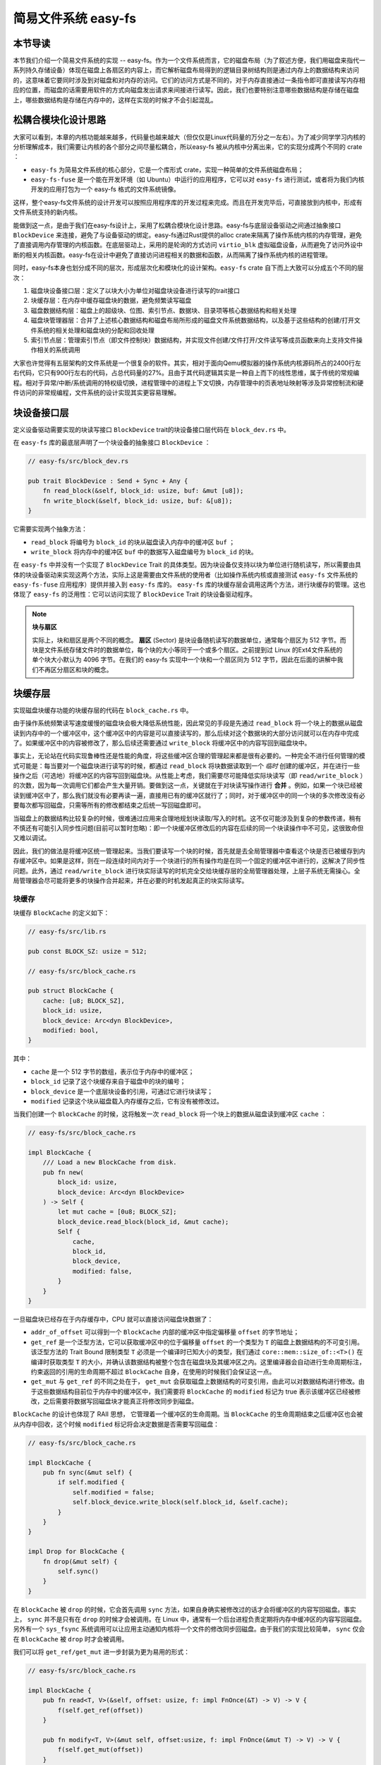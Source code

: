 简易文件系统 easy-fs
=======================================

本节导读
---------------------------------------

本节我们介绍一个简易文件系统的实现 -- easy-fs。作为一个文件系统而言，它的磁盘布局（为了叙述方便，我们用磁盘来指代一系列持久存储设备）体现在磁盘上各扇区的内容上，而它解析磁盘布局得到的逻辑目录树结构则是通过内存上的数据结构来访问的，这意味着它要同时涉及到对磁盘和对内存的访问。它们的访问方式是不同的，对于内存直接通过一条指令即可直接读写内存相应的位置，而磁盘的话需要用软件的方式向磁盘发出请求来间接进行读写。因此，我们也要特别注意哪些数据结构是存储在磁盘上，哪些数据结构是存储在内存中的，这样在实现的时候才不会引起混乱。

松耦合模块化设计思路
---------------------------------------

大家可以看到，本章的内核功能越来越多，代码量也越来越大（但仅仅是Linux代码量的万分之一左右）。为了减少同学学习内核的分析理解成本，我们需要让内核的各个部分之间尽量松耦合，所以easy-fs 被从内核中分离出来，它的实现分成两个不同的 crate ：

- ``easy-fs`` 为简易文件系统的核心部分，它是一个库形式 crate，实现一种简单的文件系统磁盘布局；
- ``easy-fs-fuse`` 是一个能在开发环境（如 Ubuntu）中运行的应用程序，它可以对 ``easy-fs`` 进行测试，或者将为我们内核开发的应用打包为一个 easy-fs 格式的文件系统镜像。

这样，整个easy-fs文件系统的设计开发可以按照应用程序库的开发过程来完成。而且在开发完毕后，可直接放到内核中，形成有文件系统支持的新内核。


能做到这一点，是由于我们在easy-fs设计上，采用了松耦合模块化设计思路。easy-fs与底层设备驱动之间通过抽象接口 ``BlockDevice`` 来连接，避免了与设备驱动的绑定。easy-fs通过Rust提供的alloc crate来隔离了操作系统内核的内存管理，避免了直接调用内存管理的内核函数。在底层驱动上，采用的是轮询的方式访问 ``virtio_blk`` 虚拟磁盘设备，从而避免了访问外设中断的相关内核函数。easy-fs在设计中避免了直接访问进程相关的数据和函数，从而隔离了操作系统内核的进程管理。

同时，easy-fs本身也划分成不同的层次，形成层次化和模块化的设计架构。``easy-fs`` crate 自下而上大致可以分成五个不同的层次：

1. 磁盘块设备接口层：定义了以块大小为单位对磁盘块设备进行读写的trait接口
2. 块缓存层：在内存中缓存磁盘块的数据，避免频繁读写磁盘
3. 磁盘数据结构层：磁盘上的超级块、位图、索引节点、数据块、目录项等核心数据结构和相关处理
4. 磁盘块管理器层：合并了上述核心数据结构和磁盘布局所形成的磁盘文件系统数据结构，以及基于这些结构的创建/打开文件系统的相关处理和磁盘块的分配和回收处理
5. 索引节点层：管理索引节点（即文件控制块）数据结构，并实现文件创建/文件打开/文件读写等成员函数来向上支持文件操作相关的系统调用

大家也许觉得有五层架构的文件系统是一个很复杂的软件。其实，相对于面向Qemu模拟器的操作系统内核源码所占的2400行左右代码，它只有900行左右的代码，占总代码量的27%。且由于其代码逻辑其实是一种自上而下的线性思维，属于传统的常规编程。相对于异常/中断/系统调用的特权级切换，进程管理中的进程上下文切换，内存管理中的页表地址映射等涉及异常控制流和硬件访问的非常规编程，文件系统的设计实现其实更容易理解。

块设备接口层
---------------------------------------

定义设备驱动需要实现的块读写接口 ``BlockDevice`` trait的块设备接口层代码在 ``block_dev.rs`` 中。

在 ``easy-fs`` 库的最底层声明了一个块设备的抽象接口 ``BlockDevice`` ：

.. code-block:: rust

    // easy-fs/src/block_dev.rs

    pub trait BlockDevice : Send + Sync + Any {
        fn read_block(&self, block_id: usize, buf: &mut [u8]);
        fn write_block(&self, block_id: usize, buf: &[u8]);
    }

它需要实现两个抽象方法：

- ``read_block`` 将编号为 ``block_id`` 的块从磁盘读入内存中的缓冲区 ``buf`` ；
- ``write_block`` 将内存中的缓冲区 ``buf`` 中的数据写入磁盘编号为 ``block_id`` 的块。

在 ``easy-fs`` 中并没有一个实现了 ``BlockDevice`` Trait 的具体类型。因为块设备仅支持以块为单位进行随机读写，所以需要由具体的块设备驱动来实现这两个方法，实际上这是需要由文件系统的使用者（比如操作系统内核或直接测试 ``easy-fs`` 文件系统的 ``easy-fs-fuse`` 应用程序）提供并接入到 ``easy-fs`` 库的。 ``easy-fs`` 库的块缓存层会调用这两个方法，进行块缓存的管理。这也体现了 ``easy-fs`` 的泛用性：它可以访问实现了 ``BlockDevice`` Trait 的块设备驱动程序。

.. note::

    **块与扇区**

    实际上，块和扇区是两个不同的概念。 **扇区** (Sector) 是块设备随机读写的数据单位，通常每个扇区为 512 字节。而块是文件系统存储文件时的数据单位，每个块的大小等同于一个或多个扇区。之前提到过 Linux 的Ext4文件系统的单个块大小默认为 4096 字节。在我们的 easy-fs 实现中一个块和一个扇区同为 512 字节，因此在后面的讲解中我们不再区分扇区和块的概念。

块缓存层
---------------------------------------

实现磁盘块缓存功能的块缓存层的代码在 ``block_cache.rs`` 中。

由于操作系统频繁读写速度缓慢的磁盘块会极大降低系统性能，因此常见的手段是先通过 ``read_block`` 将一个块上的数据从磁盘读到内存中的一个缓冲区中，这个缓冲区中的内容是可以直接读写的，那么后续对这个数据块的大部分访问就可以在内存中完成了。如果缓冲区中的内容被修改了，那么后续还需要通过 ``write_block`` 将缓冲区中的内容写回到磁盘块中。

事实上，无论站在代码实现鲁棒性还是性能的角度，将这些缓冲区合理的管理起来都是很有必要的。一种完全不进行任何管理的模式可能是：每当要对一个磁盘块进行读写的时候，都通过 ``read_block`` 将块数据读取到一个 *临时* 创建的缓冲区，并在进行一些操作之后（可选地）将缓冲区的内容写回到磁盘块。从性能上考虑，我们需要尽可能降低实际块读写（即 ``read/write_block`` ）的次数，因为每一次调用它们都会产生大量开销。要做到这一点，关键就在于对块读写操作进行 **合并** 。例如，如果一个块已经被读到缓冲区中了，那么我们就没有必要再读一遍，直接用已有的缓冲区就行了；同时，对于缓冲区中的同一个块的多次修改没有必要每次都写回磁盘，只需等所有的修改都结束之后统一写回磁盘即可。

当磁盘上的数据结构比较复杂的时候，很难通过应用来合理地规划块读取/写入的时机。这不仅可能涉及到复杂的参数传递，稍有不慎还有可能引入同步性问题(目前可以暂时忽略)：即一个块缓冲区修改后的内容在后续的同一个块读操作中不可见，这很致命但又难以调试。

因此，我们的做法是将缓冲区统一管理起来。当我们要读写一个块的时候，首先就是去全局管理器中查看这个块是否已被缓存到内存缓冲区中。如果是这样，则在一段连续时间内对于一个块进行的所有操作均是在同一个固定的缓冲区中进行的，这解决了同步性问题。此外，通过 ``read/write_block`` 进行块实际读写的时机完全交给块缓存层的全局管理器处理，上层子系统无需操心。全局管理器会尽可能将更多的块操作合并起来，并在必要的时机发起真正的块实际读写。

块缓存
+++++++++++++++++++++++++++++++++++++++++

块缓存 ``BlockCache`` 的定义如下：

.. code-block:: rust

    // easy-fs/src/lib.rs

    pub const BLOCK_SZ: usize = 512;

    // easy-fs/src/block_cache.rs

    pub struct BlockCache {
        cache: [u8; BLOCK_SZ],
        block_id: usize,
        block_device: Arc<dyn BlockDevice>,
        modified: bool,
    }

其中：

- ``cache`` 是一个 512 字节的数组，表示位于内存中的缓冲区；
- ``block_id`` 记录了这个块缓存来自于磁盘中的块的编号；
- ``block_device`` 是一个底层块设备的引用，可通过它进行块读写；
- ``modified`` 记录这个块从磁盘载入内存缓存之后，它有没有被修改过。

当我们创建一个 ``BlockCache`` 的时候，这将触发一次 ``read_block`` 将一个块上的数据从磁盘读到缓冲区 ``cache`` ：

.. code-block:: rust

    // easy-fs/src/block_cache.rs

    impl BlockCache {
        /// Load a new BlockCache from disk.
        pub fn new(
            block_id: usize, 
            block_device: Arc<dyn BlockDevice>
        ) -> Self {
            let mut cache = [0u8; BLOCK_SZ];
            block_device.read_block(block_id, &mut cache);
            Self {
                cache,
                block_id,
                block_device,
                modified: false,
            }
        }
    }

一旦磁盘块已经存在于内存缓存中，CPU 就可以直接访问磁盘块数据了：

.. code-block:: rust
    :linenos:

    // easy-fs/src/block_cache.rs

    impl BlockCache {
        fn addr_of_offset(&self, offset: usize) -> usize {
            &self.cache[offset] as *const _ as usize
        }

        pub fn get_ref<T>(&self, offset: usize) -> &T where T: Sized {
            let type_size = core::mem::size_of::<T>();
            assert!(offset + type_size <= BLOCK_SZ);
            let addr = self.addr_of_offset(offset);
            unsafe { &*(addr as *const T) } 
        }

        pub fn get_mut<T>(&mut self, offset: usize) -> &mut T where T: Sized {
            let type_size = core::mem::size_of::<T>();
            assert!(offset + type_size <= BLOCK_SZ);
            self.modified = true;
            let addr = self.addr_of_offset(offset);
            unsafe { &mut *(addr as *mut T) }
        }
    }

- ``addr_of_offset`` 可以得到一个 ``BlockCache`` 内部的缓冲区中指定偏移量 ``offset`` 的字节地址；
- ``get_ref`` 是一个泛型方法，它可以获取缓冲区中的位于偏移量 ``offset`` 的一个类型为 ``T`` 的磁盘上数据结构的不可变引用。该泛型方法的 Trait Bound 限制类型 ``T`` 必须是一个编译时已知大小的类型，我们通过 ``core::mem::size_of::<T>()`` 在编译时获取类型 ``T`` 的大小，并确认该数据结构被整个包含在磁盘块及其缓冲区之内。这里编译器会自动进行生命周期标注，约束返回的引用的生命周期不超过 ``BlockCache`` 自身，在使用的时候我们会保证这一点。
- ``get_mut`` 与 ``get_ref`` 的不同之处在于， ``get_mut`` 会获取磁盘上数据结构的可变引用，由此可以对数据结构进行修改。由于这些数据结构目前位于内存中的缓冲区中，我们需要将 ``BlockCache`` 的 ``modified`` 标记为 true 表示该缓冲区已经被修改，之后需要将数据写回磁盘块才能真正将修改同步到磁盘。

``BlockCache`` 的设计也体现了 RAII 思想， 它管理着一个缓冲区的生命周期。当 ``BlockCache`` 的生命周期结束之后缓冲区也会被从内存中回收，这个时候 ``modified`` 标记将会决定数据是否需要写回磁盘：

.. code-block:: rust

    // easy-fs/src/block_cache.rs

    impl BlockCache {
        pub fn sync(&mut self) {
            if self.modified {
                self.modified = false;
                self.block_device.write_block(self.block_id, &self.cache);
            }
        }
    }

    impl Drop for BlockCache {
        fn drop(&mut self) {
            self.sync()
        }
    }

在 ``BlockCache`` 被 ``drop`` 的时候，它会首先调用 ``sync`` 方法，如果自身确实被修改过的话才会将缓冲区的内容写回磁盘。事实上， ``sync`` 并不是只有在 ``drop`` 的时候才会被调用。在 Linux 中，通常有一个后台进程负责定期将内存中缓冲区的内容写回磁盘。另外有一个 ``sys_fsync`` 系统调用可以让应用主动通知内核将一个文件的修改同步回磁盘。由于我们的实现比较简单， ``sync`` 仅会在 ``BlockCache`` 被 ``drop`` 时才会被调用。

我们可以将 ``get_ref/get_mut`` 进一步封装为更为易用的形式：

.. code-block:: rust

    // easy-fs/src/block_cache.rs

    impl BlockCache {
        pub fn read<T, V>(&self, offset: usize, f: impl FnOnce(&T) -> V) -> V {
            f(self.get_ref(offset))
        }

        pub fn modify<T, V>(&mut self, offset:usize, f: impl FnOnce(&mut T) -> V) -> V {
            f(self.get_mut(offset))
        }
    }

它们的含义是：在 ``BlockCache`` 缓冲区偏移量为 ``offset`` 的位置获取一个类型为 ``T`` 的磁盘上数据结构的不可变/可变引用（分别对应 ``read/modify`` ），并让它执行传入的闭包 ``f`` 中所定义的操作。注意 ``read/modify`` 的返回值是和传入闭包的返回值相同的，因此相当于 ``read/modify`` 构成了传入闭包 ``f`` 的一层执行环境，让它能够绑定到一个缓冲区上执行。

这里我们传入闭包的类型为 ``FnOnce`` ，这是因为闭包里面的变量被捕获的方式涵盖了不可变引用/可变引用/和 move 三种可能性，故而我们需要选取范围最广的 ``FnOnce`` 。参数中的 ``impl`` 关键字体现了一种类似泛型的静态分发功能。

我们很快将展示 ``read/modify`` 接口如何在后续的开发中提供便利。

块缓存全局管理器
+++++++++++++++++++++++++++++++++++++++++

为了避免在块缓存上浪费过多内存，我们希望内存中同时只能驻留有限个磁盘块的缓冲区：

.. code-block:: rust

    // easy-fs/src/block_cache.rs

    const BLOCK_CACHE_SIZE: usize = 16;

块缓存全局管理器的功能是：当我们要对一个磁盘块进行读写时，首先看它是否已经被载入到内存缓存中了，如果已经被载入的话则直接返回，否则需要先读取磁盘块的数据到内存缓存中。此时，如果内存中驻留的磁盘块缓冲区的数量已满，则需要遵循某种缓存替换算法将某个块的缓存从内存中移除，再将刚刚读到的块数据加入到内存缓存中。我们这里使用一种类 FIFO 的简单缓存替换算法，因此在管理器中只需维护一个队列：

.. code-block:: rust

    // easy-fs/src/block_cache.rs

    use alloc::collections::VecDeque;

    pub struct BlockCacheManager {
        queue: VecDeque<(usize, Arc<Mutex<BlockCache>>)>,
    }

    impl BlockCacheManager {
        pub fn new() -> Self {
            Self { queue: VecDeque::new() }
        }
    }

队列 ``queue`` 中管理的是块编号和块缓存的二元组。块编号的类型为 ``usize`` ，而块缓存的类型则是一个 ``Arc<Mutex<BlockCache>>`` 。这是一个此前频频提及到的 Rust 中的经典组合，它可以同时提供共享引用和互斥访问。这里的共享引用意义在于块缓存既需要在管理器 ``BlockCacheManager`` 保留一个引用，还需要以引用的形式返回给块缓存的请求者让它可以对块缓存进行访问。而互斥访问在单核上的意义在于提供内部可变性通过编译，在多核环境下则可以帮助我们避免可能的并发冲突。事实上，一般情况下我们需要在更上层提供保护措施避免两个线程同时对一个块缓存进行读写，因此这里只是比较谨慎的留下一层保险。


.. warning::

    Rust Pattern卡片： ``Arc<Mutex<?>>`` 

    先看下Arc和Mutex的正确配合可以达到支持多线程安全读写数据对象。如果需要多线程共享所有权的数据对象，则只用Arc即可。如果需要修改 ``T`` 类型中某些成员变量 ``member`` ，那直接采用 ``Arc<Mutex<T>>`` ，并在修改的时候通过  ``obj.lock().unwrap().member = xxx`` 的方式是可行的，但这种编程模式的同步互斥的粒度太大，可能对互斥性能的影响比较大。为了减少互斥性能开销，其实只需要在 ``T`` 类型中的需要被修改的成员变量上加 ``Mutex<_>`` 即可。如果成员变量也是一个数据结构，还包含更深层次的成员变量，那应该继续下推到最终需要修改的成员变量上去添加 ``Mutex`` 。
    

``get_block_cache`` 方法尝试从块缓存管理器中获取一个编号为 ``block_id`` 的块的块缓存，如果找不到，会从磁盘读取到内存中，还有可能会发生缓存替换：

.. code-block:: rust
    :linenos:

    // easy-fs/src/block_cache.rs

    impl BlockCacheManager {
        pub fn get_block_cache(
            &mut self,
            block_id: usize,
            block_device: Arc<dyn BlockDevice>,
        ) -> Arc<Mutex<BlockCache>> {
            if let Some(pair) = self.queue
                .iter()
                .find(|pair| pair.0 == block_id) {
                    Arc::clone(&pair.1)
            } else {
                // substitute
                if self.queue.len() == BLOCK_CACHE_SIZE {
                    // from front to tail
                    if let Some((idx, _)) = self.queue
                        .iter()
                        .enumerate()
                        .find(|(_, pair)| Arc::strong_count(&pair.1) == 1) {
                        self.queue.drain(idx..=idx);
                    } else {
                        panic!("Run out of BlockCache!");
                    }
                }
                // load block into mem and push back
                let block_cache = Arc::new(Mutex::new(
                    BlockCache::new(block_id, Arc::clone(&block_device))
                ));
                self.queue.push_back((block_id, Arc::clone(&block_cache)));
                block_cache
            }
        }
    }

- 第 9 行会遍历整个队列试图找到一个编号相同的块缓存，如果找到了，会将块缓存管理器中保存的块缓存的引用复制一份并返回；
- 第 13 行对应找不到的情况，此时必须将块从磁盘读入内存中的缓冲区。在实际读取之前，需要判断管理器保存的块缓存数量是否已经达到了上限。如果达到了上限（第 15 行）才需要执行缓存替换算法，丢掉某个块缓存并空出一个空位。这里使用一种类 FIFO 算法：每加入一个块缓存时要从队尾加入；要替换时则从队头弹出。但此时队头对应的块缓存可能仍在使用：判断的标志是其强引用计数 :math:`\geq 2` ，即除了块缓存管理器保留的一份副本之外，在外面还有若干份副本正在使用。因此，我们的做法是从队头遍历到队尾找到第一个强引用计数恰好为 1 的块缓存并将其替换出去。
  
  那么是否有可能出现队列已满且其中所有的块缓存都正在使用的情形呢？事实上，只要我们的上限 ``BLOCK_CACHE_SIZE`` 设置的足够大，超过所有应用同时访问的块总数上限，那么这种情况永远不会发生。但是，如果我们的上限设置不足，内核将 panic （基于简单内核设计的思路）。
- 第 27 行开始我们创建一个新的块缓存（会触发 ``read_block`` 进行块读取）并加入到队尾，最后返回给请求者。

接下来需要创建 ``BlockCacheManager`` 的全局实例：

.. code-block:: rust

    // easy-fs/src/block_cache.rs

    lazy_static! {
        pub static ref BLOCK_CACHE_MANAGER: Mutex<BlockCacheManager> = Mutex::new(
            BlockCacheManager::new()
        );
    }

    pub fn get_block_cache(
        block_id: usize,
        block_device: Arc<dyn BlockDevice>
    ) -> Arc<Mutex<BlockCache>> {
        BLOCK_CACHE_MANAGER.lock().get_block_cache(block_id, block_device)
    }

这样对于其他模块而言，就可以直接通过 ``get_block_cache`` 方法来请求块缓存了。这里需要指出的是，它返回的是一个 ``Arc<Mutex<BlockCache>>`` ，调用者需要通过 ``.lock()`` 获取里层互斥锁 ``Mutex`` 才能对最里面的 ``BlockCache`` 进行操作，比如通过 ``read/modify`` 访问缓冲区里面的磁盘数据结构。

磁盘布局及磁盘上数据结构
---------------------------------------

磁盘数据结构层的代码在 ``layout.rs`` 和 ``bitmap.rs`` 中。

对于一个文件系统而言，最重要的功能是如何将一个逻辑上的文件目录树结构映射到磁盘上，决定磁盘上的每个块应该存储文件相关的哪些数据。为了更容易进行管理和更新，我们需要将磁盘上的数据组织为若干种不同的磁盘上数据结构，并合理安排它们在磁盘中的位置。

easy-fs 磁盘布局概述
+++++++++++++++++++++++++++++++++++++++


.. chyyuu 缺一个布局图

在 easy-fs 磁盘布局中，按照块编号从小到大顺序地分成 5 个不同属性的连续区域：

- 最开始的区域的长度为一个块，其内容是 easy-fs **超级块** (Super Block)。超级块内以魔数的形式提供了文件系统合法性检查功能，同时还可以定位其他连续区域的位置。
- 第二个区域是一个索引节点位图，长度为若干个块。它记录了后面的索引节点区域中有哪些索引节点已经被分配出去使用了，而哪些还尚未被分配出去。
- 第三个区域是索引节点区域，长度为若干个块。其中的每个块都存储了若干个索引节点。
- 第四个区域是一个数据块位图，长度为若干个块。它记录了后面的数据块区域中有哪些数据块已经被分配出去使用了，而哪些还尚未被分配出去。
- 最后的区域则是数据块区域，顾名思义，其中的每一个已经分配出去的块保存了文件或目录中的具体数据内容。

**索引节点** (Inode, Index Node) 是文件系统中的一种重要数据结构。逻辑目录树结构中的每个文件和目录都对应一个 inode ，我们前面提到的文件系统实现中，文件/目录的底层编号实际上就是指 inode 编号。在 inode 中不仅包含了我们通过 ``stat`` 工具能够看到的文件/目录的元数据（大小/访问权限/类型等信息），还包含实际保存对应文件/目录数据的数据块（位于最后的数据块区域中）的索引信息，从而能够找到文件/目录的数据被保存在磁盘的哪些块中。从索引方式上看，同时支持直接索引和间接索引。

每个区域中均存储着不同的磁盘数据结构， ``easy-fs`` 文件系统能够对磁盘中的数据进行解释并将其结构化。下面我们分别对它们进行介绍。

easy-fs 超级块
+++++++++++++++++++++++++++++++++++++++

超级块 ``SuperBlock`` 的内容如下：

.. code-block:: rust

    // easy-fs/src/layout.rs

    #[repr(C)]
    pub struct SuperBlock {
        magic: u32,
        pub total_blocks: u32,
        pub inode_bitmap_blocks: u32,
        pub inode_area_blocks: u32,
        pub data_bitmap_blocks: u32,
        pub data_area_blocks: u32,
    }

其中， ``magic`` 是一个用于文件系统合法性验证的魔数， ``total_block`` 给出文件系统的总块数。注意这并不等同于所在磁盘的总块数，因为文件系统很可能并没有占据整个磁盘。后面的四个字段则分别给出 easy-fs 布局中后四个连续区域的长度各为多少个块。

下面是它实现的方法：

.. code-block:: rust

    // easy-fs/src/layout.rs

    impl SuperBlock {
        pub fn initialize(
            &mut self,
            total_blocks: u32,
            inode_bitmap_blocks: u32,
            inode_area_blocks: u32,
            data_bitmap_blocks: u32,
            data_area_blocks: u32,
        ) {
            *self = Self {
                magic: EFS_MAGIC,
                total_blocks,
                inode_bitmap_blocks,
                inode_area_blocks,
                data_bitmap_blocks,
                data_area_blocks,
            }
        }
        pub fn is_valid(&self) -> bool {
            self.magic == EFS_MAGIC
        }
    }

- ``initialize`` 可以在创建一个 easy-fs 的时候对超级块进行初始化，注意各个区域的块数是以参数的形式传入进来的，它们的划分是更上层的磁盘块管理器需要完成的工作。
- ``is_valid`` 则可以通过魔数判断超级块所在的文件系统是否合法。

``SuperBlock`` 是一个磁盘上数据结构，它就存放在磁盘上编号为 0 的块的起始处。

位图
+++++++++++++++++++++++++++++++++++++++

在 easy-fs 布局中存在两类不同的位图，分别对索引节点和数据块进行管理。每个位图都由若干个块组成，每个块大小为 512 bytes，即 4096 bits。每个 bit 都代表一个索引节点/数据块的分配状态， 0 意味着未分配，而 1 则意味着已经分配出去。位图所要做的事情是通过基于 bit 为单位的分配（寻找一个为 0 的bit位并设置为 1）和回收（将bit位清零）来进行索引节点/数据块的分配和回收。

.. code-block:: rust

    // easy-fs/src/bitmap.rs

    pub struct Bitmap {
        start_block_id: usize,
        blocks: usize,
    }

    impl Bitmap {
        pub fn new(start_block_id: usize, blocks: usize) -> Self {
            Self {
                start_block_id,
                blocks,
            }
        }
    }

位图 ``Bitmap`` 中仅保存了它所在区域的起始块编号以及区域的长度为多少个块。通过 ``new`` 方法可以新建一个位图。注意 ``Bitmap`` 自身是驻留在内存中的，但是它能够表示索引节点/数据块区域中的那些磁盘块的分配情况。磁盘块上位图区域的数据则是要以磁盘数据结构 ``BitmapBlock`` 的格式进行操作：

.. code-block:: rust

    // easy-fs/src/bitmap.rs

    type BitmapBlock = [u64; 64];

``BitmapBlock`` 是一个磁盘数据结构，它将位图区域中的一个磁盘块解释为长度为 64 的一个 ``u64`` 数组， 每个 ``u64`` 打包了一组 64 bits，于是整个数组包含 :math:`64\times 64=4096` bits，且可以以组为单位进行操作。

首先来看 ``Bitmap`` 如何分配一个bit：

.. code-block:: rust
    :linenos:

    // easy-fs/src/bitmap.rs
    
    const BLOCK_BITS: usize = BLOCK_SZ * 8;
    
    impl Bitmap {
        pub fn alloc(&self, block_device: &Arc<dyn BlockDevice>) -> Option<usize> {
            for block_id in 0..self.blocks {
                let pos = get_block_cache(
                    block_id + self.start_block_id as usize,
                    Arc::clone(block_device),
                )
                .lock()
                .modify(0, |bitmap_block: &mut BitmapBlock| {
                    if let Some((bits64_pos, inner_pos)) = bitmap_block
                        .iter()
                        .enumerate()
                        .find(|(_, bits64)| **bits64 != u64::MAX)
                        .map(|(bits64_pos, bits64)| {
                            (bits64_pos, bits64.trailing_ones() as usize)
                        }) {
                        // modify cache
                        bitmap_block[bits64_pos] |= 1u64 << inner_pos;
                        Some(block_id * BLOCK_BITS + bits64_pos * 64 + inner_pos as usize)
                    } else {
                        None
                    }
                });
                if pos.is_some() {
                    return pos;
                }
            }
            None
        }
    }

其主要思路是遍历区域中的每个块，再在每个块中以bit组（每组 64 bits）为单位进行遍历，找到一个尚未被全部分配出去的组，最后在里面分配一个bit。它将会返回分配的bit所在的位置，等同于索引节点/数据块的编号。如果所有bit均已经被分配出去了，则返回 ``None`` 。

第 7 行枚举区域中的每个块（编号为 ``block_id`` ），在循环内部我们需要读写这个块，在块内尝试找到一个空闲的bit并置 1 。一旦涉及到块的读写，就需要用到块缓存层提供的接口：

- 第 8 行我们调用 ``get_block_cache`` 获取块缓存，注意我们传入的块编号是区域起始块编号 ``start_block_id`` 加上区域内的块编号 ``block_id`` 得到的块设备上的块编号。
- 第 12 行我们通过 ``.lock()`` 获取块缓存的互斥锁从而可以对块缓存进行访问。
- 第 13 行我们使用到了 ``BlockCache::modify`` 接口。它传入的偏移量 ``offset`` 为 0，这是因为整个块上只有一个 ``BitmapBlock`` ，它的大小恰好为 512 字节。因此我们需要从块的开头开始才能访问到完整的 ``BitmapBlock`` 。同时，传给它的闭包需要显式声明参数类型为 ``&mut BitmapBlock`` ，不然的话， ``BlockCache`` 的泛型方法 ``modify/get_mut`` 无法得知应该用哪个类型来解析块上的数据。在声明之后，编译器才能在这里将两个方法中的泛型 ``T`` 实例化为具体类型 ``BitmapBlock`` 。
  
  总结一下，这里 ``modify`` 的含义就是：从缓冲区偏移量为 0 的位置开始将一段连续的数据（数据的长度随具体类型而定）解析为一个 ``BitmapBlock`` 并要对该数据结构进行修改。在闭包内部，我们可以使用这个 ``BitmapBlock`` 的可变引用 ``bitmap_block`` 对它进行访问。 ``read/get_ref`` 的用法完全相同，后面将不再赘述。
- 闭包的主体位于第 14~26 行。它尝试在 ``bitmap_block`` 中找到一个空闲的bit并返回其位置，如果不存在的话则返回 ``None`` 。它的思路是，遍历每 64 bits构成的组（一个 ``u64`` ），如果它并没有达到 ``u64::MAX`` （即 :math:`2^{64}-1` ），则通过 ``u64::trailing_ones`` 找到最低的一个 0 并置为 1 。如果能够找到的话，bit组的编号将保存在变量 ``bits64_pos`` 中，而分配的bit在组内的位置将保存在变量 ``inner_pos`` 中。在返回分配的bit编号的时候，它的计算方式是 ``block_id*BLOCK_BITS+bits64_pos*64+inner_pos`` 。注意闭包中的 ``block_id`` 并不在闭包的参数列表中，因此它是从外部环境（即自增 ``block_id`` 的循环）中捕获到的。

我们一旦在某个块中找到一个空闲的bit并成功分配，就不再考虑后续的块。第 28 行体现了提前返回的思路。

.. warning::

    **Rust 语法卡片：闭包**

    闭包是持有外部环境变量的函数。所谓外部环境, 就是指创建闭包时所在的词法作用域。Rust中定义的闭包，按照对外部环境变量的使用方式（借用、复制、转移所有权），分为三个类型: Fn、FnMut、FnOnce。Fn类型的闭包会在闭包内部以共享借用的方式使用环境变量；FnMut类型的闭包会在闭包内部以独占借用的方式使用环境变量；而FnOnce类型的闭包会在闭包内部以所有者的身份使用环境变量。由此可见，根据闭包内使用环境变量的方式，即可判断创建出来的闭包的类型。


接下来看 ``Bitmap`` 如何回收一个bit：

.. code-block:: rust

    // easy-fs/src/bitmap.rs

    /// Return (block_pos, bits64_pos, inner_pos)
    fn decomposition(mut bit: usize) -> (usize, usize, usize) {
        let block_pos = bit / BLOCK_BITS;
        bit = bit % BLOCK_BITS;
        (block_pos, bit / 64, bit % 64)
    }

    impl Bitmap {
        pub fn dealloc(&self, block_device: &Arc<dyn BlockDevice>, bit: usize) {
            let (block_pos, bits64_pos, inner_pos) = decomposition(bit);
            get_block_cache(
                block_pos + self.start_block_id,
                Arc::clone(block_device)
            ).lock().modify(0, |bitmap_block: &mut BitmapBlock| {
                assert!(bitmap_block[bits64_pos] & (1u64 << inner_pos) > 0);
                bitmap_block[bits64_pos] -= 1u64 << inner_pos;
            });
        }
    }

``dealloc`` 方法首先调用 ``decomposition`` 函数将bit编号 ``bit`` 分解为区域中的块编号 ``block_pos`` 、块内的组编号 ``bits64_pos`` 以及组内编号 ``inner_pos`` 的三元组，这样就能精确定位待回收的bit，随后将其清零即可。

磁盘上索引节点
+++++++++++++++++++++++++++++++++++++++

在磁盘上的索引节点区域，每个块上都保存着若干个索引节点 ``DiskInode`` ：

.. code-block:: rust

    // easy-fs/src/layout.rs

    const INODE_DIRECT_COUNT: usize = 28;

    #[repr(C)]
    pub struct DiskInode {
        pub size: u32,
        pub direct: [u32; INODE_DIRECT_COUNT],
        pub indirect1: u32,
        pub indirect2: u32,
        type_: DiskInodeType,
    }

    #[derive(PartialEq)]
    pub enum DiskInodeType {
        File,
        Directory,
    }

每个文件/目录在磁盘上均以一个 ``DiskInode`` 的形式存储。其中包含文件/目录的元数据： ``size`` 表示文件/目录内容的字节数， ``type_`` 表示索引节点的类型 ``DiskInodeType`` ，目前仅支持文件 ``File`` 和目录 ``Directory`` 两种类型。其余的 ``direct/indirect1/indirect2`` 都是存储文件内容/目录内容的数据块的索引，这也是索引节点名字的由来。

为了尽可能节约空间，在进行索引的时候，块的编号用一个 ``u32`` 存储。索引方式分成直接索引和间接索引两种：

- 当文件很小的时候，只需用到直接索引， ``direct`` 数组中最多可以指向 ``INODE_DIRECT_COUNT`` 个数据块，当取值为 28 的时候，通过直接索引可以找到 14KiB 的内容。
- 当文件比较大的时候，不仅直接索引的 ``direct`` 数组装满，还需要用到一级间接索引 ``indirect1`` 。它指向一个一级索引块，这个块也位于磁盘布局的数据块区域中。这个一级索引块中的每个 ``u32`` 都用来指向数据块区域中一个保存该文件内容的数据块，因此，最多能够索引 :math:`\frac{512}{4}=128` 个数据块，对应 64KiB 的内容。
- 当文件大小超过直接索引和一级索引支持的容量上限 78KiB 的时候，就需要用到二级间接索引 ``indirect2`` 。它指向一个位于数据块区域中的二级索引块。二级索引块中的每个 ``u32`` 指向一个不同的一级索引块，这些一级索引块也位于数据块区域中。因此，通过二级间接索引最多能够索引 :math:`128\times 64\text{KiB}=8\text{MiB}` 的内容。

为了充分利用空间，我们将 ``DiskInode`` 的大小设置为 128 字节，每个块正好能够容纳 4 个 ``DiskInode`` 。在后续需要支持更多类型的元数据的时候，可以适当缩减直接索引 ``direct`` 的块数，并将节约出来的空间用来存放其他元数据，仍可保证 ``DiskInode`` 的总大小为 128 字节。

通过 ``initialize`` 方法可以初始化一个 ``DiskInode`` 为一个文件或目录：

.. code-block:: rust

    // easy-fs/src/layout.rs

    impl DiskInode {
        /// indirect1 and indirect2 block are allocated only when they are needed.
        pub fn initialize(&mut self, type_: DiskInodeType) {
            self.size = 0;
            self.direct.iter_mut().for_each(|v| *v = 0);
            self.indirect1 = 0;
            self.indirect2 = 0;
            self.type_ = type_;
        }
    }

需要注意的是， ``indirect1/2`` 均被初始化为 0 。因为最开始文件内容的大小为 0 字节，并不会用到一级/二级索引。为了节约空间，内核会按需分配一级/二级索引块。此外，直接索引 ``direct`` 也被清零。

``is_file`` 和 ``is_dir`` 两个方法可以用来确认 ``DiskInode`` 的类型为文件还是目录：

.. code-block:: rust

    // easy-fs/src/layout.rs

    impl DiskInode {
        pub fn is_dir(&self) -> bool {
            self.type_ == DiskInodeType::Directory
        }
        pub fn is_file(&self) -> bool {
            self.type_ == DiskInodeType::File
        }
    }

``get_block_id`` 方法体现了 ``DiskInode`` 最重要的数据块索引功能，它可以从索引中查到它自身用于保存文件内容的第 ``block_id`` 个数据块的块编号，这样后续才能对这个数据块进行访问：

.. code-block:: rust
    :linenos:
    :emphasize-lines: 10,12,18

    // easy-fs/src/layout.rs

    const INODE_INDIRECT1_COUNT: usize = BLOCK_SZ / 4;
    const INDIRECT1_BOUND: usize = DIRECT_BOUND + INODE_INDIRECT1_COUNT;
    type IndirectBlock = [u32; BLOCK_SZ / 4];

    impl DiskInode {
        pub fn get_block_id(&self, inner_id: u32, block_device: &Arc<dyn BlockDevice>) -> u32 {
            let inner_id = inner_id as usize;
            if inner_id < INODE_DIRECT_COUNT {
                self.direct[inner_id]
            } else if inner_id < INDIRECT1_BOUND {
                get_block_cache(self.indirect1 as usize, Arc::clone(block_device))
                    .lock()
                    .read(0, |indirect_block: &IndirectBlock| {
                        indirect_block[inner_id - INODE_DIRECT_COUNT]
                    })
            } else {
                let last = inner_id - INDIRECT1_BOUND;
                let indirect1 = get_block_cache(
                    self.indirect2 as usize,
                    Arc::clone(block_device)
                )
                .lock()
                .read(0, |indirect2: &IndirectBlock| {
                    indirect2[last / INODE_INDIRECT1_COUNT]
                });
                get_block_cache(
                    indirect1 as usize,
                    Arc::clone(block_device)
                )
                .lock()
                .read(0, |indirect1: &IndirectBlock| {
                    indirect1[last % INODE_INDIRECT1_COUNT]
                })
            }
        }
    }

这里需要说明的是：

- 第 10/12/18 行分别利用直接索引/一级索引和二级索引，具体选用哪种索引方式取决于 ``block_id`` 所在的区间。
- 在对一个索引块进行操作的时候，我们将其解析为磁盘数据结构 ``IndirectBlock`` ，实质上就是一个 ``u32`` 数组，每个都指向一个下一级索引块或者数据块。
- 对于二级索引的情况，需要先查二级索引块找到挂在它下面的一级索引块，再通过一级索引块找到数据块。

在对文件/目录初始化之后，它的 ``size`` 均为 0 ，此时并不会索引到任何数据块。它需要通过 ``increase_size`` 方法逐步扩充容量。在扩充的时候，自然需要一些新的数据块来作为索引块或是保存内容的数据块。我们需要先编写一些辅助方法来确定在容量扩充的时候额外需要多少块：

.. code-block:: rust

    // easy-fs/src/layout.rs

    impl DiskInode {
        /// Return block number correspond to size.
        pub fn data_blocks(&self) -> u32 {
            Self::_data_blocks(self.size)
        }
        fn _data_blocks(size: u32) -> u32 {
            (size + BLOCK_SZ as u32 - 1) / BLOCK_SZ as u32
        }
        /// Return number of blocks needed include indirect1/2.
        pub fn total_blocks(size: u32) -> u32 {
            let data_blocks = Self::_data_blocks(size) as usize;
            let mut total = data_blocks as usize;
            // indirect1
            if data_blocks > INODE_DIRECT_COUNT {
                total += 1;
            }
            // indirect2
            if data_blocks > INDIRECT1_BOUND {
                total += 1;
                // sub indirect1
                total += (data_blocks - INDIRECT1_BOUND + INODE_INDIRECT1_COUNT - 1) / INODE_INDIRECT1_COUNT;
            }
            total as u32
        }
        pub fn blocks_num_needed(&self, new_size: u32) -> u32 {
            assert!(new_size >= self.size);
            Self::total_blocks(new_size) - Self::total_blocks(self.size)
        }
    }

``data_blocks`` 方法可以计算为了容纳自身 ``size`` 字节的内容需要多少个数据块。计算的过程只需用 ``size`` 除以每个块的大小 ``BLOCK_SZ`` 并向上取整。而 ``total_blocks`` 不仅包含数据块，还需要统计索引块。计算的方法也很简单，先调用 ``data_blocks`` 得到需要多少数据块，再根据数据块数目所处的区间统计索引块即可。 ``blocks_num_needed`` 可以计算将一个 ``DiskInode`` 的 ``size`` 扩容到 ``new_size`` 需要额外多少个数据和索引块。这只需要调用两次 ``total_blocks`` 作差即可。

下面给出 ``increase_size`` 方法的接口：

.. code-block:: rust

    // easy-fs/src/layout.rs

    impl DiskInode {
        pub fn increase_size(
            &mut self,
            new_size: u32,
            new_blocks: Vec<u32>,
            block_device: &Arc<dyn BlockDevice>,
        );
    }

其中 ``new_size`` 表示容量扩充之后的文件大小； ``new_blocks`` 是一个保存了本次容量扩充所需块编号的向量，这些块都是由上层的磁盘块管理器负责分配的。 ``increase_size`` 的实现有些复杂，在这里不详细介绍。大致的思路是按照直接索引、一级索引再到二级索引的顺序进行扩充。

有些时候我们还需要清空文件的内容并回收所有数据和索引块。这是通过 ``clear_size`` 方法来实现的：

.. code-block:: rust

    // easy-fs/src/layout.rs

    impl DiskInode {
        /// Clear size to zero and return blocks that should be deallocated.
        ///
        /// We will clear the block contents to zero later.
        pub fn clear_size(&mut self, block_device: &Arc<dyn BlockDevice>) -> Vec<u32>;
    }

它会将回收的所有块的编号保存在一个向量中返回给磁盘块管理器。它的实现原理和 ``increase_size`` 一样也分为多个阶段，在这里不展开。

接下来需要考虑通过 ``DiskInode`` 来读写它索引的那些数据块中的数据。这些数据可以被视为一个字节序列，而每次都是选取其中的一段连续区间进行操作，以 ``read_at`` 为例：

.. code-block:: rust
    :linenos:

    // easy-fs/src/layout.rs

    type DataBlock = [u8; BLOCK_SZ];

    impl DiskInode {
        pub fn read_at(
            &self,
            offset: usize,
            buf: &mut [u8],
            block_device: &Arc<dyn BlockDevice>,
        ) -> usize {
            let mut start = offset;
            let end = (offset + buf.len()).min(self.size as usize);
            if start >= end {
                return 0;
            }
            let mut start_block = start / BLOCK_SZ;
            let mut read_size = 0usize;
            loop {
                // calculate end of current block
                let mut end_current_block = (start / BLOCK_SZ + 1) * BLOCK_SZ;
                end_current_block = end_current_block.min(end);
                // read and update read size
                let block_read_size = end_current_block - start;
                let dst = &mut buf[read_size..read_size + block_read_size];
                get_block_cache(
                    self.get_block_id(start_block as u32, block_device) as usize,
                    Arc::clone(block_device),
                )
                .lock()
                .read(0, |data_block: &DataBlock| {
                    let src = &data_block[start % BLOCK_SZ..start % BLOCK_SZ + block_read_size];
                    dst.copy_from_slice(src);
                });
                read_size += block_read_size;
                // move to next block
                if end_current_block == end { break; }
                start_block += 1;
                start = end_current_block;
            }
            read_size
        }
    }

它的含义是：将文件内容从 ``offset`` 字节开始的部分读到内存中的缓冲区 ``buf`` 中，并返回实际读到的字节数。如果文件剩下的内容还足够多，那么缓冲区会被填满；否则文件剩下的全部内容都会被读到缓冲区中。具体实现上有很多细节，但大致的思路是遍历位于字节区间 ``start,end`` 中间的那些块，将它们视为一个 ``DataBlock`` （也就是一个字节数组），并将其中的部分内容复制到缓冲区 ``buf`` 中适当的区域。 ``start_block`` 维护着目前是文件内部第多少个数据块，需要首先调用 ``get_block_id`` 从索引中查到这个数据块在块设备中的块编号，随后才能传入 ``get_block_cache`` 中将正确的数据块缓存到内存中进行访问。

在第 14 行进行了简单的边界条件判断，如果要读取的内容超出了文件的范围，那么直接返回 0 ，表示读取不到任何内容。

``write_at`` 的实现思路基本上和 ``read_at`` 完全相同。但不同的是 ``write_at`` 不会出现失败的情况，传入的整个缓冲区的数据都必定会被写入到文件中。当从 ``offset`` 开始的区间超出了文件范围的时候，就需要调用者在调用 ``write_at`` 之前提前调用 ``increase_size`` ，将文件大小扩充到区间的右端，证写入的完整性。

数据块与目录项
+++++++++++++++++++++++++++++++++++++++

作为一个文件而言，它的内容在文件系统看来没有任何既定的格式，都只是一个字节序列。因此每个保存内容的数据块都只是一个字节数组：

.. code-block:: rust

    // easy-fs/src/layout.rs

    type DataBlock = [u8; BLOCK_SZ];

然而，目录的内容却需要遵从一种特殊的格式。在我们的实现中，它可以看成一个目录项的序列，每个目录项都是一个二元组，二元组的首个元素是目录下面的一个文件（或子目录）的文件名（或目录名），另一个元素则是文件（或子目录）所在的索引节点编号。目录项相当于目录树结构上的子树节点，我们需要通过它来一级一级的找到实际要访问的文件或目录。目录项 ``DirEntry`` 的定义如下：

.. code-block:: rust

    // easy-fs/src/layout.rs

    const NAME_LENGTH_LIMIT: usize = 27;

    #[repr(C)]
    pub struct DirEntry {
        name: [u8; NAME_LENGTH_LIMIT + 1],
        inode_number: u32,
    }

    pub const DIRENT_SZ: usize = 32;

目录项 ``Dirent`` 最大允许保存长度为 27 的文件/目录名（数组 ``name`` 中最末的一个字节留给 ``\0`` ），且它自身占据空间 32 字节，每个数据块可以存储 16 个目录项。我们可以通过 ``empty`` 和 ``new`` 分别生成一个空的目录项或是一个合法的目录项：

.. code-block:: rust

    // easy-fs/src/layout.rs

    impl DirEntry {
        pub fn empty() -> Self {
            Self {
                name: [0u8; NAME_LENGTH_LIMIT + 1],
                inode_number: 0,
            }
        }
        pub fn new(name: &str, inode_number: u32) -> Self {
            let mut bytes = [0u8; NAME_LENGTH_LIMIT + 1];
            &mut bytes[..name.len()].copy_from_slice(name.as_bytes());
            Self {
                name: bytes,
                inode_number,
            }
        }
    }

在从目录的内容中读取目录项或者是将目录项写入目录的时候，我们需要将目录项转化为缓冲区（即字节切片）的形式来符合索引节点 ``Inode``  数据结构中的 ``read_at`` 或 ``write_at`` 方法接口的要求：

.. code-block:: rust

    // easy-fs/src/layout.rs

    impl DirEntry {
        pub fn as_bytes(&self) -> &[u8] {
            unsafe {
                core::slice::from_raw_parts(
                    self as *const _ as usize as *const u8,
                    DIRENT_SZ,
                )
            }
        }
        pub fn as_bytes_mut(&mut self) -> &mut [u8] {
            unsafe {
                core::slice::from_raw_parts_mut(
                    self as *mut _ as usize as *mut u8,
                    DIRENT_SZ,
                )
            }
        }
    }

此外，通过 ``name`` 和 ``inode_number`` 方法可以取出目录项中的内容：

.. code-block:: rust

    // easy-fs/src/layout.rs

    impl DirEntry {
        pub fn name(&self) -> &str {
            let len = (0usize..).find(|i| self.name[*i] == 0).unwrap();
            core::str::from_utf8(&self.name[..len]).unwrap()
        }
        pub fn inode_number(&self) -> u32 {
            self.inode_number
        }
    }

磁盘块管理器
---------------------------------------

本层的代码在 ``efs.rs`` 中。
上面介绍了 easy-fs 的磁盘布局设计以及数据的组织方式 -- 即各类磁盘数据结构。但是它们都是以比较零散的形式分开介绍的，并没有体现出磁盘布局上各个区域是如何划分的。实现 easy-fs 的整体磁盘布局，将各段区域及上面的磁盘数据结构结构整合起来就是简易文件系统 ``EasyFileSystem`` 的职责。它知道每个布局区域所在的位置，磁盘块的分配和回收也需要经过它才能完成，因此某种意义上讲它还可以看成一个磁盘块管理器。

注意从这一层开始，所有的数据结构就都放在内存上了。

.. code-block:: rust

    // easy-fs/src/efs.rs

    pub struct EasyFileSystem {
        pub block_device: Arc<dyn BlockDevice>,
        pub inode_bitmap: Bitmap,
        pub data_bitmap: Bitmap,
        inode_area_start_block: u32,
        data_area_start_block: u32,
    }

``EasyFileSystem`` 包含索引节点和数据块的两个位图 ``inode_bitmap`` 和 ``data_bitmap`` ，还记录下索引节点区域和数据块区域起始块编号方便确定每个索引节点和数据块在磁盘上的具体位置。我们还要在其中保留块设备的一个指针 ``block_device`` ，在进行后续操作的时候，该指针会被拷贝并传递给下层的数据结构，让它们也能够直接访问块设备。

通过 ``create`` 方法可以在块设备上创建并初始化一个 easy-fs 文件系统：

.. code-block:: rust
    :linenos:

    // easy-fs/src/efs.rs

    impl EasyFileSystem {
        pub fn create(
            block_device: Arc<dyn BlockDevice>,
            total_blocks: u32,
            inode_bitmap_blocks: u32,
        ) -> Arc<Mutex<Self>> {
            // calculate block size of areas & create bitmaps
            let inode_bitmap = Bitmap::new(1, inode_bitmap_blocks as usize);
            let inode_num = inode_bitmap.maximum();
            let inode_area_blocks =
                ((inode_num * core::mem::size_of::<DiskInode>() + BLOCK_SZ - 1) / BLOCK_SZ) as u32;
            let inode_total_blocks = inode_bitmap_blocks + inode_area_blocks;
            let data_total_blocks = total_blocks - 1 - inode_total_blocks;
            let data_bitmap_blocks = (data_total_blocks + 4096) / 4097;
            let data_area_blocks = data_total_blocks - data_bitmap_blocks;
            let data_bitmap = Bitmap::new(
                (1 + inode_bitmap_blocks + inode_area_blocks) as usize,
                data_bitmap_blocks as usize,
            );
            let mut efs = Self {
                block_device: Arc::clone(&block_device),
                inode_bitmap,
                data_bitmap,
                inode_area_start_block: 1 + inode_bitmap_blocks,
                data_area_start_block: 1 + inode_total_blocks + data_bitmap_blocks,
            };
            // clear all blocks
            for i in 0..total_blocks {
                get_block_cache(
                    i as usize, 
                    Arc::clone(&block_device)
                )
                .lock()
                .modify(0, |data_block: &mut DataBlock| {
                    for byte in data_block.iter_mut() { *byte = 0; }
                });
            }
            // initialize SuperBlock
            get_block_cache(0, Arc::clone(&block_device))
            .lock()
            .modify(0, |super_block: &mut SuperBlock| {
                super_block.initialize(
                    total_blocks,
                    inode_bitmap_blocks,
                    inode_area_blocks,
                    data_bitmap_blocks,
                    data_area_blocks,
                );
            });
            // write back immediately
            // create a inode for root node "/"
            assert_eq!(efs.alloc_inode(), 0);
            let (root_inode_block_id, root_inode_offset) = efs.get_disk_inode_pos(0);
            get_block_cache(
                root_inode_block_id as usize,
                Arc::clone(&block_device)
            )
            .lock()
            .modify(root_inode_offset, |disk_inode: &mut DiskInode| {
                disk_inode.initialize(DiskInodeType::Directory);
            });
            Arc::new(Mutex::new(efs))
        }
    }

- 第 10~21 行根据传入的参数计算每个区域各应该包含多少块。根据 inode 位图的大小计算 inode 区域至少需要多少个块才能够使得 inode 位图中的每个bit都能够有一个实际的 inode 可以对应，这样就确定了 inode 位图区域和 inode 区域的大小。剩下的块都分配给数据块位图区域和数据块区域。我们希望数据块位图中的每个bit仍然能够对应到一个数据块，但是数据块位图又不能过小，不然会造成某些数据块永远不会被使用。因此数据块位图区域最合理的大小是剩余的块数除以 4097 再上取整，因为位图中的每个块能够对应 4096 个数据块。其余的块就都作为数据块使用。
- 第 22 行创建 ``EasyFileSystem`` 实例 ``efs`` 。
- 第 30 行首先将块设备的前 ``total_blocks`` 个块清零，因为 easy-fs 要用到它们，这也是为初始化做准备。
- 第 41 行将位于块设备编号为 0 块上的超级块进行初始化，只需传入之前计算得到的每个区域的块数就行了。
- 第 54~63 行创建根目录 ``/`` 。首先需要调用 ``alloc_inode`` 在 inode 位图中分配一个 inode ，由于这是第一次分配，它的编号固定是 0 。接下来需要将分配到的 inode 初始化为 easy-fs 中的唯一一个目录，故需要调用 ``get_disk_inode_pos`` 来根据 inode 编号获取该 inode 所在的块的编号以及块内偏移，之后就可以将它们传给 ``get_block_cache`` 和 ``modify`` 了。

通过 ``open`` 方法可以从一个已写入了 easy-fs 镜像的块设备上打开我们的 easy-fs ：

.. code-block:: rust

    // easy-fs/src/efs.rs

    impl EasyFileSystem {
        pub fn open(block_device: Arc<dyn BlockDevice>) -> Arc<Mutex<Self>> {
            // read SuperBlock
            get_block_cache(0, Arc::clone(&block_device))
                .lock()
                .read(0, |super_block: &SuperBlock| {
                    assert!(super_block.is_valid(), "Error loading EFS!");
                    let inode_total_blocks =
                        super_block.inode_bitmap_blocks + super_block.inode_area_blocks;
                    let efs = Self {
                        block_device,
                        inode_bitmap: Bitmap::new(
                            1,
                            super_block.inode_bitmap_blocks as usize
                        ),
                        data_bitmap: Bitmap::new(
                            (1 + inode_total_blocks) as usize,
                            super_block.data_bitmap_blocks as usize,
                        ),
                        inode_area_start_block: 1 + super_block.inode_bitmap_blocks,
                        data_area_start_block: 1 + inode_total_blocks + super_block.data_bitmap_blocks,
                    };
                    Arc::new(Mutex::new(efs))
                })        
        }
    }

它只需将块设备编号为 0 的块作为超级块读取进来，就可以从中知道 easy-fs 的磁盘布局，由此可以构造 ``efs`` 实例。

``EasyFileSystem`` 知道整个磁盘布局，即可以从 inode位图 或数据块位图上分配的 bit 编号，来算出各个存储inode和数据块的磁盘块在磁盘上的实际位置。

.. code-block:: rust

    // easy-fs/src/efs.rs

    impl EasyFileSystem {
        pub fn get_disk_inode_pos(&self, inode_id: u32) -> (u32, usize) {
            let inode_size = core::mem::size_of::<DiskInode>();
            let inodes_per_block = (BLOCK_SZ / inode_size) as u32;
            let block_id = self.inode_area_start_block + inode_id / inodes_per_block;
            (block_id, (inode_id % inodes_per_block) as usize * inode_size)
        }

        pub fn get_data_block_id(&self, data_block_id: u32) -> u32 {
            self.data_area_start_block + data_block_id
        }
    }

inode 和数据块的分配/回收也由 ``EasyFileSystem`` 知 负责：

.. code-block:: rust

    // easy-fs/src/efs.rs

    impl EasyFileSystem {
        pub fn alloc_inode(&mut self) -> u32 {
            self.inode_bitmap.alloc(&self.block_device).unwrap() as u32
        }

        /// Return a block ID not ID in the data area.
        pub fn alloc_data(&mut self) -> u32 {
            self.data_bitmap.alloc(&self.block_device).unwrap() as u32 + self.data_area_start_block
        }

        pub fn dealloc_data(&mut self, block_id: u32) {
            get_block_cache(
                block_id as usize,
                Arc::clone(&self.block_device)
            )
            .lock()
            .modify(0, |data_block: &mut DataBlock| {
                data_block.iter_mut().for_each(|p| { *p = 0; })
            });
            self.data_bitmap.dealloc(
                &self.block_device,
                (block_id - self.data_area_start_block) as usize
            )
        }
    }

注意：

- ``alloc_data`` 和 ``dealloc_data`` 分配/回收数据块传入/返回的参数都表示数据块在块设备上的编号，而不是在数据块位图中分配的bit编号；
- ``dealloc_inode`` 未实现，因为现在还不支持文件删除。

索引节点
---------------------------------------

服务于文件相关系统调用的索引节点层的代码在 ``vfs.rs`` 中。

``EasyFileSystem`` 实现了磁盘布局并能够将磁盘块有效的管理起来。但是对于文件系统的使用者而言，他们往往不关心磁盘布局是如何实现的，而是更希望能够直接看到目录树结构中逻辑上的文件和目录。为此需要设计索引节点 ``Inode`` 暴露给文件系统的使用者，让他们能够直接对文件和目录进行操作。 ``Inode`` 和 ``DiskInode`` 的区别从它们的名字中就可以看出： ``DiskInode`` 放在磁盘块中比较固定的位置，而 ``Inode`` 是放在内存中的记录文件索引节点信息的数据结构。

.. code-block:: rust

    // easy-fs/src/vfs.rs

    pub struct Inode {
        block_id: usize,
        block_offset: usize,
        fs: Arc<Mutex<EasyFileSystem>>,
        block_device: Arc<dyn BlockDevice>,
    }

``block_id`` 和 ``block_offset`` 记录该 ``Inode`` 对应的 ``DiskInode`` 保存在磁盘上的具体位置方便我们后续对它进行访问。 ``fs`` 是指向 ``EasyFileSystem`` 的一个指针，因为对 ``Inode`` 的种种操作实际上都是要通过底层的文件系统来完成。

仿照 ``BlockCache::read/modify`` ，我们可以设计两个方法来简化对于 ``Inode`` 对应的磁盘上的 ``DiskInode`` 的访问流程，而不是每次都需要 ``get_block_cache.lock.read/modify`` ：

.. code-block:: rust

    // easy-fs/src/vfs.rs

    impl Inode {
        fn read_disk_inode<V>(&self, f: impl FnOnce(&DiskInode) -> V) -> V {
            get_block_cache(
                self.block_id,
                Arc::clone(&self.block_device)
            ).lock().read(self.block_offset, f)
        }

        fn modify_disk_inode<V>(&self, f: impl FnOnce(&mut DiskInode) -> V) -> V {
            get_block_cache(
                self.block_id,
                Arc::clone(&self.block_device)
            ).lock().modify(self.block_offset, f)
        }
    }

下面分别介绍文件系统的使用者对于文件系统的一些常用操作：

获取根目录的 inode
+++++++++++++++++++++++++++++++++++++++

文件系统的使用者在通过 ``EasyFileSystem::open`` 从装载了 easy-fs 镜像的块设备上打开 easy-fs 之后，要做的第一件事情就是获取根目录的 ``Inode`` 。因为 ``EasyFileSystem`` 目前仅支持绝对路径，对于任何文件/目录的索引都必须从根目录开始向下逐级进行。等到索引完成之后， ``EasyFileSystem`` 才能对文件/目录进行操作。事实上 ``EasyFileSystem`` 提供了另一个名为 ``root_inode`` 的方法来获取根目录的 ``Inode`` :

.. code-block:: rust

    // easy-fs/src/efs.rs

    impl EasyFileSystem {
        pub fn root_inode(efs: &Arc<Mutex<Self>>) -> Inode {
            let block_device = Arc::clone(&efs.lock().block_device);
            // acquire efs lock temporarily
            let (block_id, block_offset) = efs.lock().get_disk_inode_pos(0);
            // release efs lock
            Inode::new(
                block_id,
                block_offset,
                Arc::clone(efs),
                block_device,
            )
        }
    }

    // easy-fs/src/vfs.rs

    impl Inode {
        /// We should not acquire efs lock here.
        pub fn new(
            block_id: u32,
            block_offset: usize,
            fs: Arc<Mutex<EasyFileSystem>>,
            block_device: Arc<dyn BlockDevice>,
        ) -> Self {
            Self {
                block_id: block_id as usize,
                block_offset,
                fs,
                block_device,
            }
        }
    }

对于 ``root_inode`` 的初始化，是在调用 ``Inode::new`` 时将传入的 ``inode_id`` 设置为 0 ，因为根目录对应于文件系统中第一个分配的 inode ，因此它的 ``inode_id`` 总会是 0 。不会在调用 ``Inode::new`` 过程中尝试获取整个 ``EasyFileSystem`` 的锁来查询 inode 在块设备中的位置，而是在调用它之前预先查询并作为参数传过去。

文件索引
+++++++++++++++++++++++++++++++++++++++

:ref:`前面 <fs-simplification>` 提到过，为了尽可能简化文件系统设计， ``EasyFileSystem`` 是一个扁平化的文件系统，即在目录树上仅有一个目录——那就是作为根节点的根目录。所有的文件都在根目录下面。于是，我们不必实现目录索引。文件索引的查找比较简单，仅需在根目录的目录项中根据文件名找到文件的 inode 编号即可。由于没有子目录的存在，这个过程只会进行一次。

.. code-block:: rust

    // easy-fs/src/vfs.rs

    impl Inode {
        pub fn find(&self, name: &str) -> Option<Arc<Inode>> {
            let fs = self.fs.lock();
            self.read_disk_inode(|disk_inode| {
                self.find_inode_id(name, disk_inode)
                .map(|inode_id| {
                    let (block_id, block_offset) = fs.get_disk_inode_pos(inode_id);
                    Arc::new(Self::new(
                        block_id,
                        block_offset,
                        self.fs.clone(),
                        self.block_device.clone(),
                    ))
                })
            })
        }

        fn find_inode_id(
            &self,
            name: &str,
            disk_inode: &DiskInode,
        ) -> Option<u32> {
            // assert it is a directory
            assert!(disk_inode.is_dir());
            let file_count = (disk_inode.size as usize) / DIRENT_SZ;
            let mut dirent = DirEntry::empty();
            for i in 0..file_count {
                assert_eq!(
                    disk_inode.read_at(
                        DIRENT_SZ * i,
                        dirent.as_bytes_mut(),
                        &self.block_device,
                    ),
                    DIRENT_SZ,
                );
                if dirent.name() == name {
                    return Some(dirent.inode_number() as u32);
                }
            }
            None
        }
    }

``find`` 方法只会被根目录 ``Inode`` 调用，文件系统中其他文件的 ``Inode`` 不会调用这个方法。它首先调用 ``find_inode_id`` 方法，尝试从根目录的 ``DiskInode`` 上找到要索引的文件名对应的 inode 编号。这就需要将根目录内容中的所有目录项都读到内存进行逐个比对。如果能够找到，则 ``find`` 方法会根据查到 inode 编号，对应生成一个 ``Inode`` 用于后续对文件的访问。

这里需要注意，包括 ``find`` 在内，所有暴露给文件系统的使用者的文件系统操作（还包括接下来将要介绍的几种），全程均需持有 ``EasyFileSystem`` 的互斥锁（相对而言，文件系统内部的操作，如之前的 ``Inode::new`` 或是上面的 ``find_inode_id`` ，都是假定在已持有 efs 锁的情况下才被调用的，因此它们不应尝试获取锁）。这能够保证在多核情况下，同时最多只能有一个核在进行文件系统相关操作。这样也许会带来一些不必要的性能损失，但我们目前暂时先这样做。如果我们在这里加锁的话，其实就能够保证块缓存的互斥访问了。

文件列举
+++++++++++++++++++++++++++++++++++++++

``ls`` 方法可以收集根目录下的所有文件的文件名并以向量的形式返回，这个方法只有根目录的 ``Inode`` 才会调用：

.. code-block:: rust

    // easy-fs/src/vfs.rs

    impl Inode {
        pub fn ls(&self) -> Vec<String> {
            let _fs = self.fs.lock();
            self.read_disk_inode(|disk_inode| {
                let file_count = (disk_inode.size as usize) / DIRENT_SZ;
                let mut v: Vec<String> = Vec::new();
                for i in 0..file_count {
                    let mut dirent = DirEntry::empty();
                    assert_eq!(
                        disk_inode.read_at(
                            i * DIRENT_SZ,
                            dirent.as_bytes_mut(),
                            &self.block_device,
                        ),
                        DIRENT_SZ,
                    );
                    v.push(String::from(dirent.name()));
                }
                v
            })
        }
    }

.. note::

    **Rust 语法卡片： _ 在匹配中的使用方法**

    可以看到在 ``ls`` 操作中，我们虽然获取了 efs 锁，但是这里并不会直接访问 ``EasyFileSystem`` 实例，其目的仅仅是锁住该实例避免其他核在同时间的访问造成并发冲突。因此，我们将其绑定到以 ``_`` 开头的变量 ``_fs`` 中，这样即使我们在其作用域中并没有使用它，编译器也不会报警告。然而，我们不能将其绑定到变量 ``_`` 上。因为从匹配规则可以知道这意味着该操作会被编译器丢弃，从而无法达到获取锁的效果。

文件创建
+++++++++++++++++++++++++++++++++++++++

``create`` 方法可以在根目录下创建一个文件，该方法只有根目录的 ``Inode`` 会调用：

.. code-block:: rust
    :linenos:

    // easy-fs/src/vfs.rs

    impl Inode {
        pub fn create(&self, name: &str) -> Option<Arc<Inode>> {
            let mut fs = self.fs.lock();
            if self.modify_disk_inode(|root_inode| {
                // assert it is a directory
                assert!(root_inode.is_dir());
                // has the file been created?
                self.find_inode_id(name, root_inode)
            }).is_some() {
                return None;
            }
            // create a new file
            // alloc a inode with an indirect block
            let new_inode_id = fs.alloc_inode();
            // initialize inode
            let (new_inode_block_id, new_inode_block_offset) 
                = fs.get_disk_inode_pos(new_inode_id);
            get_block_cache(
                new_inode_block_id as usize,
                Arc::clone(&self.block_device)
            ).lock().modify(new_inode_block_offset, |new_inode: &mut DiskInode| {
                new_inode.initialize(DiskInodeType::File);
            });
            self.modify_disk_inode(|root_inode| {
                // append file in the dirent
                let file_count = (root_inode.size as usize) / DIRENT_SZ;
                let new_size = (file_count + 1) * DIRENT_SZ;
                // increase size
                self.increase_size(new_size as u32, root_inode, &mut fs);
                // write dirent
                let dirent = DirEntry::new(name, new_inode_id);
                root_inode.write_at(
                    file_count * DIRENT_SZ,
                    dirent.as_bytes(),
                    &self.block_device,
                );
            });

            let (block_id, block_offset) = fs.get_disk_inode_pos(new_inode_id);
            // return inode
            Some(Arc::new(Self::new(
                block_id,
                block_offset,
                self.fs.clone(),
                self.block_device.clone(),
            )))
            // release efs lock automatically by compiler
        }
    }

- 第 6~13 行，检查文件是否已经在根目录下，如果找到的话返回 ``None`` ；
- 第 14~25 行，为待创建文件分配一个新的 inode 并进行初始化；
- 第 26~39 行，将待创建文件的目录项插入到根目录的内容中，使得之后可以索引到。

文件清空
+++++++++++++++++++++++++++++++++++++++

在以某些标志位打开文件（例如带有 *CREATE* 标志打开一个已经存在的文件）的时候，需要首先将文件清空。在索引到文件的 ``Inode`` 之后，可以调用 ``clear`` 方法：

.. code-block:: rust

    // easy-fs/src/vfs.rs

    impl Inode {
        pub fn clear(&self) {
            let mut fs = self.fs.lock();
            self.modify_disk_inode(|disk_inode| {
                let size = disk_inode.size;
                let data_blocks_dealloc = disk_inode.clear_size(&self.block_device);
                assert!(data_blocks_dealloc.len() == DiskInode::total_blocks(size) as usize);
                for data_block in data_blocks_dealloc.into_iter() {
                    fs.dealloc_data(data_block);
                }
            });
        }
    }

这会将该文件占据的索引块和数据块回收。

文件读写
+++++++++++++++++++++++++++++++++++++++

从根目录索引到一个文件之后，可以对它进行读写。注意：和 ``DiskInode`` 一样，这里的读写作用在字节序列的一段区间上：

.. code-block:: rust

    // easy-fs/src/vfs.rs

    impl Inode {
        pub fn read_at(&self, offset: usize, buf: &mut [u8]) -> usize {
            let _fs = self.fs.lock();
            self.read_disk_inode(|disk_inode| {
                disk_inode.read_at(offset, buf, &self.block_device)
            })
        }

        pub fn write_at(&self, offset: usize, buf: &[u8]) -> usize {
            let mut fs = self.fs.lock();
            self.modify_disk_inode(|disk_inode| {
                self.increase_size((offset + buf.len()) as u32, disk_inode, &mut fs);
                disk_inode.write_at(offset, buf, &self.block_device)
            })
        }
    }

具体实现比较简单，需要注意在执行 ``DiskInode::write_at`` 之前先调用 ``increase_size`` 对自身进行扩容：

.. code-block:: rust

    // easy-fs/src/vfs.rs

    impl Inode {
        fn increase_size(
            &self,
            new_size: u32,
            disk_inode: &mut DiskInode,
            fs: &mut MutexGuard<EasyFileSystem>,
        ) {
            if new_size < disk_inode.size {
                return;
            }
            let blocks_needed = disk_inode.blocks_num_needed(new_size);
            let mut v: Vec<u32> = Vec::new();
            for _ in 0..blocks_needed {
                v.push(fs.alloc_data());
            }
            disk_inode.increase_size(new_size, v, &self.block_device);
        }
    }

这里会从 ``EasyFileSystem`` 中分配一些用于扩容的数据块并传给 ``DiskInode::increase_size`` 。

在用户态测试 easy-fs 的功能
----------------------------------------------

``easy-fs`` 架构设计的一个优点在于它可以在Rust应用开发环境（Windows/macOS/Ubuntu）中，按照应用程序库的开发方式来进行测试，不必过早的放到内核中测试运行。众所周知，内核运行在裸机环境上，对其进行调试很困难。而面向应用的开发环境对于调试的支持更为完善，从基于命令行的 GDB 到 IDE 提供的图形化调试界面都能给文件系统的开发带来很大帮助。另外一点是，由于 ``easy-fs`` 需要放到在裸机上运行的内核中，使得 ``easy-fs`` 只能使用 ``no_std`` 模式，不能在 ``easy-fs`` 中调用标准库 ``std`` 。但是在把 ``easy-fs`` 作为一个应用的库运行的时候，可以暂时让使用它的应用程序调用标准库 ``std`` ，这也会在开发调试上带来一些方便。

``easy-fs`` 的测试放在另一个名为 ``easy-fs-fuse`` 的应用程序中，不同于 ``easy-fs`` ，它是一个可以调用标准库  ``std`` 的应用程序 ，能够在Rust应用开发环境上运行并很容易调试。

在Rust应用开发环境中模拟块设备
+++++++++++++++++++++++++++++++++++++++++++

从文件系统的使用者角度来看，它仅需要提供一个实现了 ``BlockDevice`` Trait 的块设备用来装载文件系统，之后就可以使用 ``Inode`` 来方便地进行文件系统操作了。但是在开发环境上，我们如何来提供这样一个块设备呢？答案是用 Linux （当然也可以是Windows/MacOS等其它通用操作系统）上的一个文件模拟一个块设备。

.. code-block:: rust

    // easy-fs-fuse/src/main.rs

    use std::fs::File;
    use easy-fs::BlockDevice;

    const BLOCK_SZ: usize = 512;

    struct BlockFile(Mutex<File>);

    impl BlockDevice for BlockFile {
        fn read_block(&self, block_id: usize, buf: &mut [u8]) {
            let mut file = self.0.lock().unwrap();
            file.seek(SeekFrom::Start((block_id * BLOCK_SZ) as u64))
                .expect("Error when seeking!");
            assert_eq!(file.read(buf).unwrap(), BLOCK_SZ, "Not a complete block!");
        }

        fn write_block(&self, block_id: usize, buf: &[u8]) {
            let mut file = self.0.lock().unwrap();
            file.seek(SeekFrom::Start((block_id * BLOCK_SZ) as u64))
                .expect("Error when seeking!");
            assert_eq!(file.write(buf).unwrap(), BLOCK_SZ, "Not a complete block!");
        }
    }

``std::file::File`` 由 Rust 标准库 std 提供，可以访问 Linux 上的一个文件。我们将它包装成 ``BlockFile`` 类型来模拟一块磁盘，为它实现 ``BlockDevice`` 接口。注意 ``File`` 本身仅通过 ``read/write`` 接口是不能实现随机读写的，在访问一个特定的块的时候，我们必须先 ``seek`` 到这个块的开头位置。

测试主函数为 ``easy-fs-fuse/src/main.rs`` 中的 ``efs_test`` 函数中，我们只需在 ``easy-fs-fuse`` 目录下 ``cargo test`` 即可执行该测试：

.. code-block::

    running 1 test
    test efs_test ... ok

    test result: ok. 1 passed; 0 failed; 0 ignored; 0 measured; 0 filtered out; finished in 1.27s

看到上面的内容就说明测试通过了。

``efs_test`` 展示了 ``easy-fs`` 库的使用方法，大致分成以下几个步骤：

打开块设备
+++++++++++++++++++++++++++++++++++++++

.. code-block:: rust

    let block_file = Arc::new(BlockFile(Mutex::new({
        let f = OpenOptions::new()
            .read(true)
            .write(true)
            .create(true)
            .open("target/fs.img")?;
        f.set_len(8192 * 512).unwrap();
        f
    })));
    EasyFileSystem::create(
        block_file.clone(),
        4096,
        1,
    );

第一步我们需要打开虚拟块设备。这里我们在 Linux 上创建文件 ``easy-fs-fuse/target/fs.img`` 来新建一个虚拟块设备，并将它的容量设置为 8192 个块即 4MiB 。在创建的时候需要将它的访问权限设置为可读可写。

由于我们在进行测试，需要初始化测试环境，因此在虚拟块设备 ``block_file`` 上初始化 easy-fs 文件系统，这会将 ``block_file`` 用于放置 easy-fs 镜像的前 4096 个块上的数据覆盖，然后变成仅有一个根目录的初始文件系统。如果块设备上已经放置了一个合法的 easy-fs 镜像，则我们不必这样做。

从块设备上打开文件系统
+++++++++++++++++++++++++++++++++++++++

.. code-block:: rust

    let efs = EasyFileSystem::open(block_file.clone());

这是通常进行的第二个步骤。

获取根目录的 Inode
+++++++++++++++++++++++++++++++++++++++

.. code-block:: rust

    let root_inode = EasyFileSystem::root_inode(&efs);

这是通常进行的第三个步骤。

进行各种文件操作
+++++++++++++++++++++++++++++++++++++++

拿到根目录 ``root_inode`` 之后，可以通过它进行各种文件操作，目前支持以下几种：

- 通过 ``create`` 创建文件。
- 通过 ``ls`` 列举根目录下的文件。
- 通过 ``find`` 根据文件名索引文件。

当通过索引获取根目录下的一个文件的 inode 之后则可以进行如下操作：

- 通过 ``clear`` 将文件内容清空。
- 通过 ``read/write_at`` 读写文件，注意我们需要将读写在文件中开始的位置 ``offset`` 作为一个参数传递进去。

测试方法在这里不详细介绍，大概是每次清空文件 ``filea`` 的内容，向其中写入一个不同长度的随机数字字符串，然后再全部读取出来，验证和写入的内容一致。其中有一个细节是：用来生成随机字符串的 ``rand`` crate 并不支持 ``no_std`` ，因此只有在用户态我们才能更容易进行测试。

将应用打包为 easy-fs 镜像
---------------------------------------

在第六章中我们需要将所有的应用都链接到内核中，随后在应用管理器中通过应用名进行索引来找到应用的 ELF 数据。这样做有一个缺点，就是会造成内核体积过度膨胀。在 k210 平台上可以很明显的感觉到从第五章开始随着应用数量的增加，向开发板上烧写内核镜像的耗时显著增长。同时这也会浪费内存资源，因为未被执行的应用也占据了内存空间。在实现了 easy-fs 文件系统之后，终于可以将这些应用打包到 easy-fs 镜像中放到磁盘中，当我们要执行应用的时候只需从文件系统中取出ELF 执行文件格式的应用 并加载到内存中执行即可，这样就避免了前面章节的存储开销等问题。

``easy-fs-fuse`` 的主体 ``easy-fs-pack`` 函数就实现了这个功能：

.. code-block:: rust
    :linenos:

    // easy-fs-fuse/src/main.rs

    use clap::{Arg, App};

    fn easy_fs_pack() -> std::io::Result<()> {
        let matches = App::new("EasyFileSystem packer")
            .arg(Arg::with_name("source")
                .short("s")
                .long("source")
                .takes_value(true)
                .help("Executable source dir(with backslash)")
            )
            .arg(Arg::with_name("target")
                .short("t")
                .long("target")
                .takes_value(true)
                .help("Executable target dir(with backslash)")    
            )
            .get_matches();
        let src_path = matches.value_of("source").unwrap();
        let target_path = matches.value_of("target").unwrap();
        println!("src_path = {}\ntarget_path = {}", src_path, target_path);
        let block_file = Arc::new(BlockFile(Mutex::new({
            let f = OpenOptions::new()
                .read(true)
                .write(true)
                .create(true)
                .open(format!("{}{}", target_path, "fs.img"))?;
            f.set_len(8192 * 512).unwrap();
            f
        })));
        // 4MiB, at most 4095 files
        let efs = EasyFileSystem::create(
            block_file.clone(),
            8192,
            1,
        );
        let root_inode = Arc::new(EasyFileSystem::root_inode(&efs));
        let apps: Vec<_> = read_dir(src_path)
            .unwrap()
            .into_iter()
            .map(|dir_entry| {
                let mut name_with_ext = dir_entry.unwrap().file_name().into_string().unwrap();
                name_with_ext.drain(name_with_ext.find('.').unwrap()..name_with_ext.len());
                name_with_ext
            })
            .collect();
        for app in apps {
            // load app data from host file system
            let mut host_file = File::open(format!("{}{}", target_path, app)).unwrap();
            let mut all_data: Vec<u8> = Vec::new();
            host_file.read_to_end(&mut all_data).unwrap();
            // create a file in easy-fs
            let inode = root_inode.create(app.as_str()).unwrap();
            // write data to easy-fs
            inode.write_at(0, all_data.as_slice());
        }
        // list apps
        for app in root_inode.ls() {
            println!("{}", app);
        }
        Ok(())
    }

- 为了实现 ``easy-fs-fuse`` 和 ``os/user`` 的解耦，第 6~21 行使用 ``clap`` crate 进行命令行参数解析，需要通过 ``-s`` 和 ``-t`` 分别指定应用的源代码目录和保存应用 ELF 的目录，而不是在 ``easy-fs-fuse`` 中硬编码。如果解析成功的话它们会分别被保存在变量 ``src_path`` 和 ``target_path`` 中。
- 第 23~38 行依次完成：创建 4MiB 的 easy-fs 镜像文件、进行 easy-fs 初始化、获取根目录 inode 。
- 第 39 行获取源码目录中的每个应用的源代码文件并去掉后缀名，收集到向量 ``apps`` 中。
- 第 48 行开始，枚举 ``apps`` 中的每个应用，从放置应用执行程序的目录中找到对应应用的 ELF 文件（这是一个 Linux 上的文件），并将数据读入内存。接着需要在 easy-fs 中创建一个同名文件并将 ELF 数据写入到这个文件中。这个过程相当于将 Linux 上的文件系统中的一个文件复制到我们的 easy-fs 中。

尽管没有进行任何同步写回磁盘的操作，我们也不用担心块缓存中的修改没有写回磁盘。因为在 ``easy-fs-fuse`` 这个应用正常退出的过程中，块缓存因生命周期结束会被回收，届时如果块缓存的 ``modified`` 标志为 true ，就会将其修改写回磁盘。
